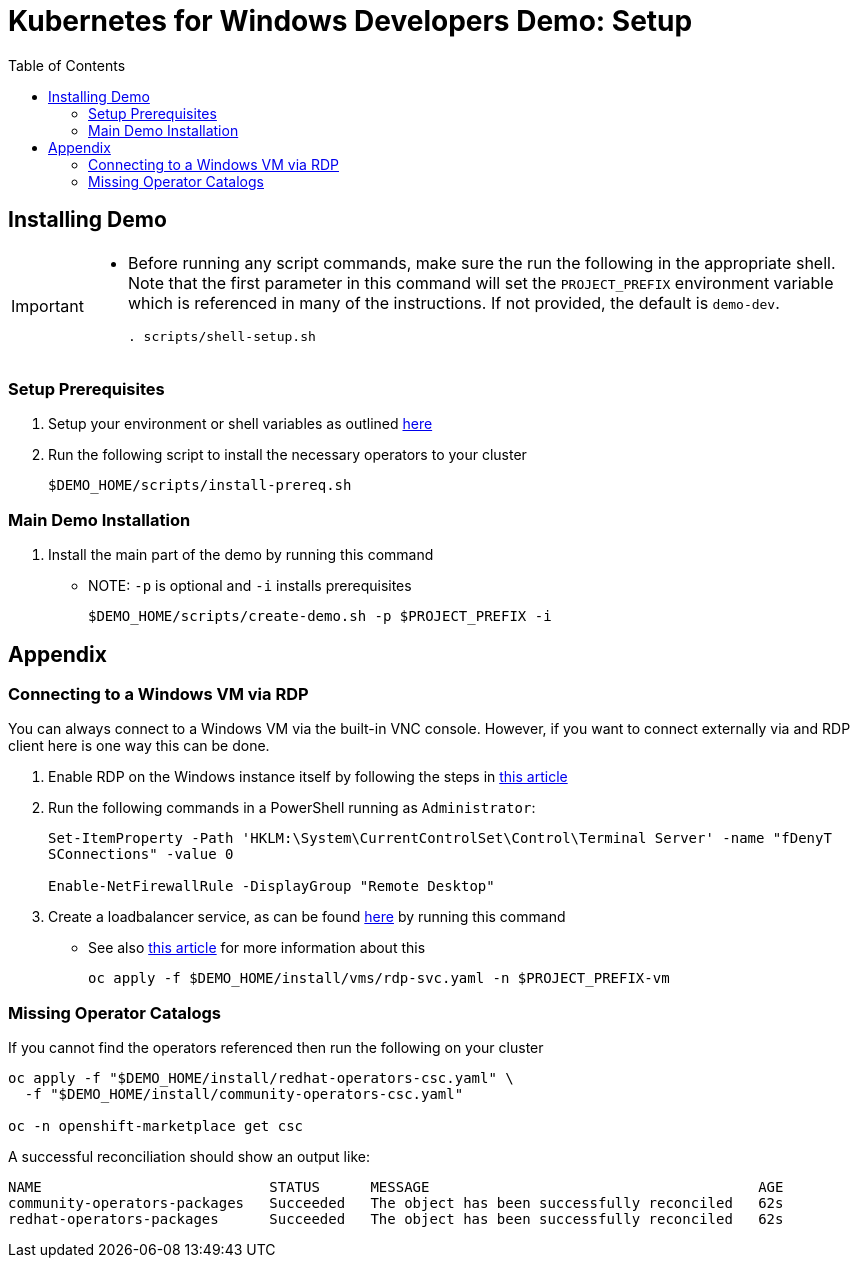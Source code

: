 = Kubernetes for Windows Developers Demo: Setup =
:experimental:
:imagesdir: docs/images
:toc:
:toclevels: 4

== Installing Demo ==
[IMPORTANT]
====
* Before running any script commands, make sure the run the following in the appropriate shell.  Note that the first parameter in this command will set the `PROJECT_PREFIX` environment variable which is referenced in many of the instructions.  If not provided, the default is `demo-dev`.
+
----
. scripts/shell-setup.sh 
----
====

=== Setup Prerequisites ===

. Setup your environment or shell variables as outlined <<Variables Used in This Demo,here>>
. Run the following script to install the necessary operators to your cluster
+
----
$DEMO_HOME/scripts/install-prereq.sh
----

=== Main Demo Installation ===

. Install the main part of the demo by running this command
** NOTE: `-p` is optional and `-i` installs prerequisites
+
----
$DEMO_HOME/scripts/create-demo.sh -p $PROJECT_PREFIX -i
----

== Appendix ==

=== Connecting to a Windows VM via RDP ===

You can always connect to a Windows VM via the built-in VNC console.  However, if you want to connect externally via and RDP client here is one way this can be done.

. Enable RDP on the Windows instance itself by following the steps in link:https://computingforgeeks.com/how-to-enable-remote-desktop-protocol-rdp-on-windows-server-2019/[this article]
. Run the following commands in a PowerShell running as `Administrator`:
+
----
Set-ItemProperty -Path 'HKLM:\System\CurrentControlSet\Control\Terminal Server' -name "fDenyT
SConnections" -value 0

Enable-NetFirewallRule -DisplayGroup "Remote Desktop"
----
+
. Create a loadbalancer service, as can be found link:install/vms/rdp-svc.yaml[here] by running this command
** See also link:https://medium.com/cooking-with-azure/using-kubevirt-in-azure-kubernetes-service-part-3-windows-vm-363d6b653d7[this article] for more information about this
+
----
oc apply -f $DEMO_HOME/install/vms/rdp-svc.yaml -n $PROJECT_PREFIX-vm
----

=== Missing Operator Catalogs ===

If you cannot find the operators referenced then run the following on your cluster

----
oc apply -f "$DEMO_HOME/install/redhat-operators-csc.yaml" \
  -f "$DEMO_HOME/install/community-operators-csc.yaml"

oc -n openshift-marketplace get csc
----

A successful reconciliation should show an output like:

----
NAME                           STATUS      MESSAGE                                       AGE
community-operators-packages   Succeeded   The object has been successfully reconciled   62s
redhat-operators-packages      Succeeded   The object has been successfully reconciled   62s
----